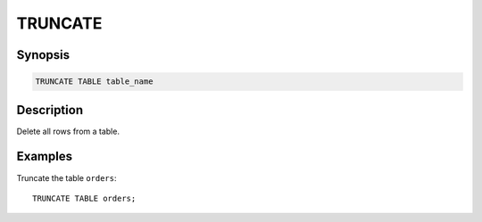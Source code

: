 ========
TRUNCATE
========

Synopsis
--------

.. code-block:: none

    TRUNCATE TABLE table_name

Description
-----------

Delete all rows from a table.

Examples
--------

Truncate the table ``orders``::

    TRUNCATE TABLE orders;

